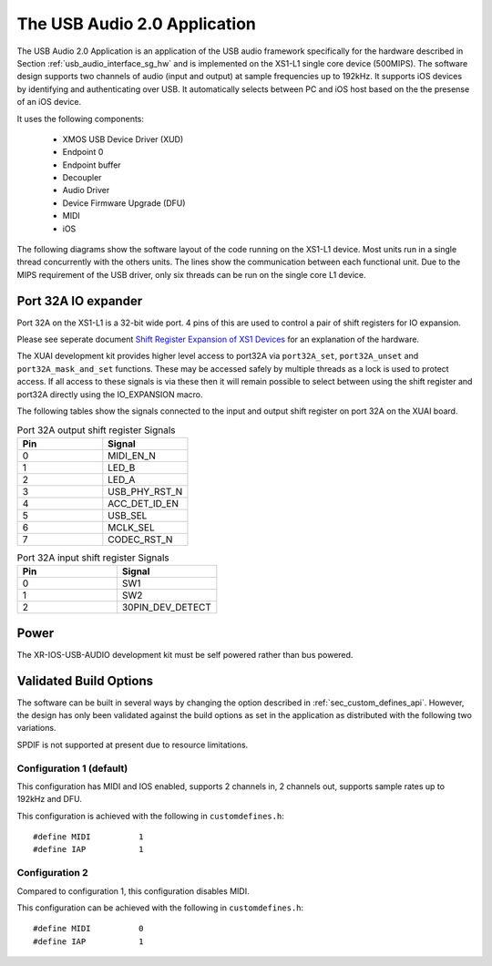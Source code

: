 .. _usb_audio_interface_sg_sw:

The USB Audio 2.0 Application 
-----------------------------

The USB Audio 2.0 Application is an application of the USB audio
framework specifically for the hardware described in Section
:ref:`usb_audio_interface_sg_hw` and is implemented on the XS1-L1 single core
device (500MIPS).
The software design supports two channels of audio (input and output) at sample frequencies up to
192kHz. It supports iOS devices by identifying and authenticating over USB. It
automatically selects between PC and iOS host based on the the presense of an iOS device.

It uses the following components:

 * XMOS USB Device Driver (XUD)
 * Endpoint 0
 * Endpoint buffer
 * Decoupler
 * Audio Driver
 * Device Firmware Upgrade (DFU)
 * MIDI
 * iOS

The following diagrams show the software layout of the code
running on the XS1-L1 device. Most units run in a single
thread concurrently with the others units. The lines show the
communication between each functional unit. Due to the MIPS
requirement of the USB driver, only six threads can be
run on the single core L1 device.

.. only:: latex

  .. _fig_threads-midi:

  .. figure:: images/threads-midi-crop-ios.pdf
     :figwidth: 60%
     :align: center

     L1 Software Thread Diagram (with MIDI I/O)

.. only:: html

  .. figure:: images/threads-midi-crop-ios.png

     L1 Software Thread Diagram (with MIDI I/O)   

.. only:: latex

  .. _fig_threads:

  .. figure:: images/threads-crop-ios.pdf
     :figwidth: 60%
     :align: center

     L1 Software Thread Diagram (without MIDI I/O)

.. only:: html

  .. figure:: images/threads-crop-ios.png

     L1 Software Thread Diagram (without MIDI I/O)   


Port 32A IO expander
++++++++++++++++++++

Port 32A on the XS1-L1 is a 32-bit wide port. 4 pins of this are used to control a pair of shift registers for IO expansion.

Please see seperate document `Shift Register Expansion of XS1 Devices <http://www.xmos.com/published/shift-register-expansion-xs1-devices>`_ for an explanation of the hardware.

The XUAI development kit provides higher level access to port32A via ``port32A_set``, ``port32A_unset`` and ``port32A_mask_and_set`` functions. These may be accessed safely by multiple threads as a lock is used to protect access. If all access to these signals is via these then it will remain possible to select between using the shift register and port32A directly using the IO_EXPANSION macro. 

The following tables show the signals connected to the input and output shift register on port 32A on the XUAI board.

.. list-table:: Port 32A output shift register Signals
  :header-rows: 1
  :widths: 30 30

  * - Pin
    - Signal
  * - 0 
    - MIDI_EN_N
  * - 1 
    - LED_B
  * - 2 
    - LED_A
  * - 3 
    - USB_PHY_RST_N 
  * - 4 
    - ACC_DET_ID_EN 
  * - 5 
    - USB_SEL 
  * - 6 
    - MCLK_SEL 
  * - 7 
    - CODEC_RST_N 

.. list-table:: Port 32A input shift register Signals
  :header-rows: 1
  :widths: 30 30

  * - Pin
    - Signal
  * - 0 
    - SW1
  * - 1 
    - SW2
  * - 2 
    - 30PIN_DEV_DETECT 

Power
+++++

The XR-IOS-USB-AUDIO development kit must be self powered rather than bus powered.

Validated Build Options
+++++++++++++++++++++++

The software can be built in several ways by changing the
option described in :ref:`sec_custom_defines_api`. However, the design
has only been validated against the build options as set in the
application as distributed with the following two variations.

SPDIF is not supported at present due to resource limitations.

Configuration 1 (default)
~~~~~~~~~~~~~~~~~~~~~~~~~

This configuration has MIDI and IOS enabled, supports 2 channels in, 2
channels out, supports sample rates up to 192kHz and DFU.

This configuration is achieved with the following
in ``customdefines.h``::

#define MIDI          1
#define IAP           1

Configuration 2
~~~~~~~~~~~~~~~

Compared to configuration 1, this configuration disables MIDI.

This configuration can be achieved with the following
in ``customdefines.h``::

#define MIDI          0
#define IAP           1
